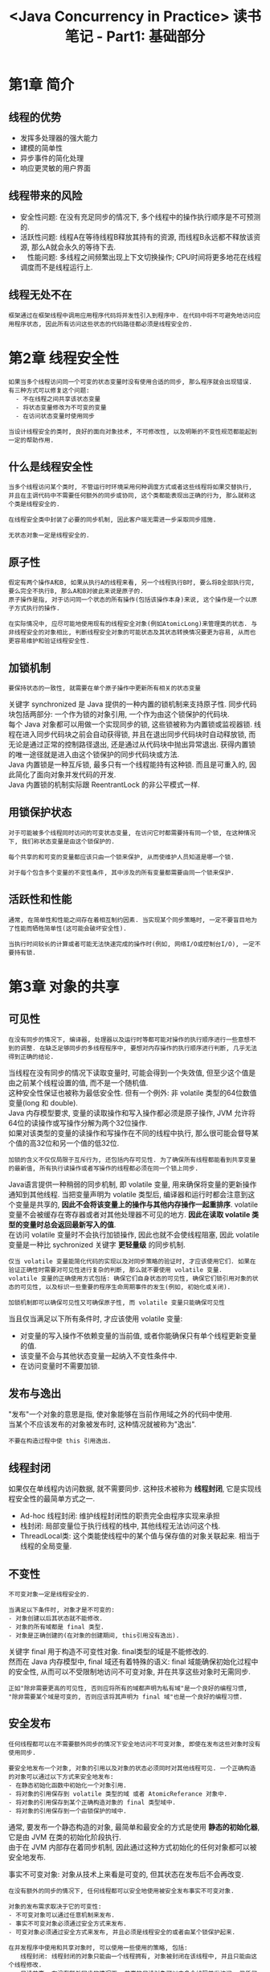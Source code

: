 #+TITLE: <Java Concurrency in Practice> 读书笔记 - Part1: 基础部分
#+LANGUAGE: en
#+OPTIONS: H:3 num:nil toc:t \n:t

* 第1章 简介

** 线程的优势
- 发挥多处理器的强大能力
- 建模的简单性
- 异步事件的简化处理
- 响应更灵敏的用户界面

** 线程带来的风险
- 安全性问题: 在没有充足同步的情况下, 多个线程中的操作执行顺序是不可预测的.
- 活跃性问题: 线程A在等待线程B释放其持有的资源, 而线程B永远都不释放该资源, 那么A就会永久的等待下去.
- 　性能问题: 多线程之间频繁出现上下文切换操作; CPU时间将更多地花在线程调度而不是线程运行上.

** 线程无处不在
#+BEGIN_EXAMPLE
框架通过在框架线程中调用应用程序代码将并发性引入到程序中. 在代码中将不可避免地访问应用程序状态, 因此所有访问这些状态的代码路径都必须是线程安全的.
#+END_EXAMPLE

* 第2章 线程安全性
#+BEGIN_EXAMPLE
如果当多个线程访问同一个可变的状态变量时没有使用合适的同步, 那么程序就会出现错误. 有三种方式可以修复这个问题:
  - 不在线程之间共享该状态变量
  - 将状态变量修改为不可变的变量
  - 在访问状态变量时使用同步
#+END_EXAMPLE

#+BEGIN_EXAMPLE
当设计线程安全的类时, 良好的面向对象技术, 不可修改性, 以及明晰的不变性规范都能起到一定的帮助作用.
#+END_EXAMPLE

** 什么是线程安全性
#+BEGIN_EXAMPLE
当多个线程访问某个类时, 不管运行时环境采用何种调度方式或者这些线程将如果交替执行, 并且在主调代码中不需要任何额外的同步或协同, 这个类都能表现出正确的行为, 那么就称这个类是线程安全的.
#+END_EXAMPLE

#+BEGIN_EXAMPLE
在线程安全类中封装了必要的同步机制, 因此客户端无需进一步采取同步措施.
#+END_EXAMPLE

#+BEGIN_EXAMPLE
无状态对象一定是线程安全的.
#+END_EXAMPLE

** 原子性
#+BEGIN_EXAMPLE
假定有两个操作A和B, 如果从执行A的线程来看, 另一个线程执行B时, 要么将B全部执行完, 要么完全不执行B, 那么A和B对彼此来说是原子的.
原子操作是指, 对于访问同一个状态的所有操作(包括该操作本身)来说, 这个操作是一个以原子方式执行的操作.
#+END_EXAMPLE
#+BEGIN_EXAMPLE
在实际情况中, 应尽可能地使用现有的线程安全对象(例如AtomicLong)来管理类的状态. 与非线程安全的对象相比, 判断线程安全对象的可能状态及其状态转换情况要更为容易, 从而也更容易维护和验证线程安全性.
#+END_EXAMPLE

** 加锁机制
#+BEGIN_EXAMPLE
要保持状态的一致性, 就需要在单个原子操作中更新所有相关的状态变量
#+END_EXAMPLE
关键字 synchronized 是 Java 提供的一种内置的锁机制来支持原子性. 同步代码块包括两部分: 一个作为锁的对象引用, 一个作为由这个锁保护的代码块.
每个 Java 对象都可以用做一个实现同步的锁, 这些锁被称为内置锁或监视器锁. 线程在进入同步代码块之前会自动获得锁, 并且在退出同步代码块时自动释放锁, 而无论是通过正常的控制路径退出, 还是通过从代码块中抛出异常退出. 获得内置锁的唯一途径就是进入由这个锁保护的同步代码块或方法.
Java 内置锁是一种互斥锁, 最多只有一个线程能持有这种锁. 而且是可重入的, 因此简化了面向对象并发代码的开发.
Java 内置锁的机制实际跟 ReentrantLock 的非公平模式一样.

** 用锁保护状态
#+BEGIN_EXAMPLE
对于可能被多个线程同时访问的可变状态变量, 在访问它时都需要持有同一个锁, 在这种情况下, 我们称状态变量是由这个锁保护的.
#+END_EXAMPLE

#+BEGIN_EXAMPLE
每个共享的和可变的变量都应该只由一个锁来保护, 从而使维护人员知道是哪一个锁.
#+END_EXAMPLE

#+BEGIN_EXAMPLE
对于每个包含多个变量的不变性条件, 其中涉及的所有变量都需要由同一个锁来保护.
#+END_EXAMPLE

** 活跃性和性能
#+BEGIN_EXAMPLE
通常, 在简单性和性能之间存在着相互制约因素. 当实现某个同步策略时, 一定不要盲目地为了性能而牺牲简单性(这可能会破坏安全性).
#+END_EXAMPLE

#+BEGIN_EXAMPLE
当执行时间较长的计算或者可能无法快速完成的操作时(例如, 网络I/O或控制台I/O), 一定不要持有锁.
#+END_EXAMPLE

* 第3章 对象的共享

** 可见性
#+BEGIN_EXAMPLE
在没有同步的情况下, 编译器, 处理器以及运行时等都可能对操作的执行顺序进行一些意想不到的调整. 在缺乏足够同步的多线程程序中, 要想对内存操作的执行顺序进行判断, 几乎无法得到正确的结论.
#+END_EXAMPLE

当线程在没有同步的情况下读取变量时, 可能会得到一个失效值, 但至少这个值是由之前某个线程设置的值, 而不是一个随机值.
这种安全性保证也被称为最低安全性. 但有一个例外: 非 volatile 类型的64位数值变量(long 和 double).
Java 内存模型要求, 变量的读取操作和写入操作都必须是原子操作, JVM 允许将64位的读操作或写操作分解为两个32位操作.
如果对该类型的变量的读操作和写操作在不同的线程中执行, 那么很可能会督导某个值的高32位和另一个值的低32位.

#+BEGIN_EXAMPLE
加锁的含义不仅仅局限于互斥行为, 还包括内存可见性. 为了确保所有线程都能看到共享变量的最新值, 所有执行读操作或者写操作的线程都必须在同一个锁上同步.
#+END_EXAMPLE

Java语言提供一种稍弱的同步机制, 即 volatile 变量, 用来确保将变量的更新操作通知到其他线程. 当把变量声明为 volatile 类型后, 编译器和运行时都会注意到这个变量是共享的, *因此不会将该变量上的操作与其他内存操作一起重排序*. volatile 变量不会被缓存在寄存器或者对其他处理器不可见的地方. *因此在读取 volatile 类型的变量时总会返回最新写入的值*.
在访问 volatile 变量时不会执行加锁操作, 因此也就不会使线程阻塞, 因此 volatile 变量是一种比 sychronized 关键字 *更轻量级* 的同步机制.

#+BEGIN_EXAMPLE
仅当 volatile 变量能简化代码的实现以及对同步策略的验证时, 才应该使用它们. 如果在验证正确性时需要对可见性进行复杂的判断, 那么就不要使用 volatile 变量.
volatile 变量的正确使用方式包括: 确保它们自身状态的可见性, 确保它们锁引用对象的状态的可见性, 以及标识一些重要的程序生命周期事件的发生(例如, 初始化或关闭).
#+END_EXAMPLE

#+BEGIN_EXAMPLE
加锁机制即可以确保可见性又可确保原子性, 而 volatile 变量只能确保可见性
#+END_EXAMPLE

当且仅当满足以下所有条件时, 才应该使用 volatile 变量:
- 对变量的写入操作不依赖变量的当前值, 或者你能确保只有单个线程更新变量的值.
- 该变量不会与其他状态变量一起纳入不变性条件中.
- 在访问变量时不需要加锁.

** 发布与逸出
"发布"一个对象的意思是指, 使对象能够在当前作用域之外的代码中使用.
当某个不应该发布的对象被发布时, 这种情况就被称为"逸出".

#+BEGIN_EXAMPLE
不要在构造过程中使 this 引用逸出.
#+END_EXAMPLE

** 线程封闭
如果仅在单线程内访问数据, 就不需要同步. 这种技术被称为 *线程封闭*, 它是实现线程安全性的最简单方式之一.
- Ad-hoc 线程封闭: 维护线程封闭性的职责完全由程序实现来承担
- 栈封闭: 局部变量位于执行线程的栈中, 其他线程无法访问这个栈.
- ThreadLocal类: 这个类能使线程中的某个值与保存值的对象关联起来. 相当于线程的全局变量.

** 不变性
#+BEGIN_EXAMPLE
不可变对象一定是线程安全的.
#+END_EXAMPLE

#+BEGIN_EXAMPLE
当满足以下条件时, 对象才是不可变的:
- 对象创建以后其状态就不能修改.
- 对象的所有域都是 final 类型.
- 对象是正确创建的(在对象的创建期间, this引用没有逸出).
#+END_EXAMPLE

关键字 final 用于构造不可变性对象. final类型的域是不能修改的.
然而在 Java 内存模型中, final 域还有着特殊的语义: final 域能确保初始化过程中的安全性, 从而可以不受限制地访问不可变对象, 并在共享这些对象时无需同步.

#+BEGIN_EXAMPLE
正如"除非需要更高的可见性, 否则应将所有的域都声明为私有域"是一个良好的编程习惯,
"除非需要某个域是可变的, 否则应该将其声明为 final 域"也是一个良好的编程习惯.
#+END_EXAMPLE

** 安全发布
#+BEGIN_EXAMPLE
任何线程都可以在不需要额外同步的情况下安全地访问不可变对象, 即使在发布这些对象时没有使用同步.
#+END_EXAMPLE

#+BEGIN_EXAMPLE
要安全地发布一个对象, 对象的引用以及对象的状态必须同时对其他线程可见. 一个正确构造的对象可以通过以下方式来安全地发布:
- 在静态初始化函数中初始化一个对象引用.
- 将对象的引用保存到 volatile 类型的域 或者 AtomicReferance 对象中.
- 将对象的引用保存到某个正确构造对象的 final 类型域中.
- 将对象的引用保存到一个由锁保护的域中.
#+END_EXAMPLE

通常, 要发布一个静态构造的对象, 最简单和最安全的方式是使用 *静态的初始化器*, 它是由 JVM 在类的初始化阶段执行.
由于在 JVM 内部存在着同步机制, 因此通过这种方式初始化的任何对象都可以被安全地发布.

事实不可变对象: 对象从技术上来看是可变的, 但其状态在发布后不会再改变.
#+BEGIN_EXAMPLE
在没有额外的同步的情况下, 任何线程都可以安全地使用被安全发布事实不可变对象.
#+END_EXAMPLE

#+BEGIN_EXAMPLE
对象的发布需求取决于它的可变性:
- 不可变对象可以通过任意机制来发布.
- 事实不可变对象必须通过安全方式来发布.
- 可变对象必须通过安全方式来发布, 并且必须是线程安全的或者由某个锁保护起来.
#+END_EXAMPLE

#+BEGIN_EXAMPLE
在并发程序中使用和共享对象时, 可以使用一些使用的策略, 包括:
　　线程封闭: 线程封闭的对象只能由一个线程拥有, 对象被封闭在该线程中, 并且只能由这个线程修改.
　　只读共享: 在没有额外同步的情况下, 共享的只读对象可以由多个线程并发访问, 但任何线程都不能修改它. 共享的只读对象包括不可变对象和事实不可变对象.
线程安全共享: 线程安全的对象在其内部实现同步, 因此多个线程可以通过对象的共有接口来进行访问而不需要进一步的同步.
　　保护对象: 被保护的对象只能通过持有特定的锁来访问. 保护对象包括封装在其他线程安全对象中的对象, 以及已发布的并且由某个特定锁保护的对象.
#+END_EXAMPLE

* 第4章 对象的组合

** 设计线程安全的类
#+BEGIN_EXAMPLE
在设计线程安全类的过程中, 需要包含以下三个基本要素:
- 找出构成对象状态的所有变量.
- 找出约束状态变量的不变性条件.
- 建立对象状态的并发访问管理策略
#+END_EXAMPLE

#+BEGIN_EXAMPLE
如果不了解对象的不变性条件与后验条件, 那么就不能保证线程安全性.
要满足在状态变量的有效值或状态切换上的各种约束条件, 就需要借助于原子性与封装性.
#+END_EXAMPLE

** 实例封闭
如果某对象不是线程安全的, 那么可以通过多种技术使其在多线程程序中安全地使用.
你可以确保该对象只能由单个线程访问(线程封闭), 或者通过一个锁来保护对该对象的所有访问.

#+BEGIN_EXAMPLE
将数据封装在对象内部, 可以将数据的访问限制在对象的方法上, 从而更容易确保线程在访问数据时总能持有正确的锁.
#+END_EXAMPLE

#+BEGIN_EXAMPLE
封闭机制更易于构造线程安全的类, 因为当封闭类的状态时(L: 这一小句没有看懂), 在分析类的线程安全性时, 就无需检查整个程序.
#+END_EXAMPLE

** 线程安全性的委托
#+BEGIN_EXAMPLE
如果一个类是由多个独立且线程安全的状态变量组成, 并且在所有的操作中都不包含无效状态转换, 那么可以将线程安全性委托给底层的状态变量.
#+END_EXAMPLE

#+BEGIN_EXAMPLE
如果一个状态变量是线程安全的, 并且没有任何不变性条件来约数它的值, 在变量的操作上也不存在任何不允许的状态转换, 那么就可以安全地发布这个变量.
#+END_EXAMPLE

** 在现有的线程安全类中添加功能
为现有的类添加一个原子操作, 更好的方法是 *组合*.
使用 Java 监视器模式来封装现有的类, 并且只要在类中拥有指向底层类的唯一外部引用, 就能确保线程安全性.

** 将同步策略文档化
#+BEGIN_EXAMPLE
在文档中说明客户端代码需要了解的线程安全性保证, 以及代码维护人员需要了解的同步策略
#+END_EXAMPLE

在设计同步策略时要考虑多个方面, 例如, 将哪些变量声明为 volatile 类型, 哪些变量用锁来保护, 哪些锁保护哪些变量, 哪些变量必须是不可变的或者被封闭在线程中的, 哪些操作必须原子操作等.

如果某个类没有明确地声明是线程安全的, 那么就不要假设它是线程安全的.

* 第5章 基础构建模块

** 同步容器类
在设计容器类的迭代器时并没有考虑到并发修改的问题, 并且它们表现出的行为是"及时失败"的.
这意味着, 当它们发现容器在迭代过程中被修改时, 就会抛出一个 ConcurrentModificationException 异常.

#+BEGIN_EXAMPLE
正如封装对象的状态有助于维持不变性条件一样, 封装对象的同步机制同样有助于确保实施同步策略.
#+END_EXAMPLE

** 并发容器
| 非线程安全 | 线程安全              |
|------------+-----------------------|
| ArrayList  | CopyOnWriteArrayList  |
| Queue      | ConcurrentLinkedQueue |
| Deque      | ConcurrentLinkedDeque |
| HashMap    | ConcurrentHashMap     |
| SortedMap  | ConcurrentSkipListMap |
| SortedSet  | ConcurrentSkipListSet |

#+BEGIN_EXAMPLE
通过并发容器来代替同步容器, 可以极大地提高伸缩性并降低风险.
#+END_EXAMPLE

ConcurrentHashMap 使用了一种完全不同的加锁策略来提供更高的并发性和伸缩性.
ConcurrentHashMap 并不是将每个方法都在同一个锁上同步并使得每次只能有一个线程访问容器, 而是使用一种粒度更细的加锁机制来实现更大程度的共享, 这种机制称为 *分段锁*.
在这种机制下, 任意数量的读取线程可以并发地访问 Map, 执行读取操作的线程和执行写入操作的线程可以并发地访问Map, 并且一定数量的写入线程可以并发地修改 Map.
ConcurrentHashMap 带来的结果是, 在并发访问环境下将实现更高的吞吐量, 而在单线程环境中只损失非常小的性能.
ConcurrentHashMap 返回的迭代器具有 *弱一致性*, 而并非"及时失败". 弱一致性的迭代器可以容忍并发的修改, 当创建迭代器时会遍历已有的元素, 并可以(但是不保证)在迭代器被构造后将操作修改操作反映给容器.

** 阻塞队列和生产者 - 消费者模式
阻塞队列提供了可阻塞的 put 和 take 方法, 以及支持定时的 offer 和 poll 方法.
如果队列已经满了, 那么 put 方法将阻塞直到有空间可用; 如果队列为空, 那么 take 方法将会阻塞直到有元素可用.
队列可以是有界的也可以是无界的, 无界队列永远都不会充满, 因此无界队列上的 put 方法也永远不会阻塞.

BlockingQueue 简化了生产者 - 消费者设计的实现过程, 它支持任意数量的生产者和消费者.
一种最常见的生产者 - 消费者设计模式就是线程池与工作队列的组合, 在 Executor 任务执行框架中就体现了这种模式.

#+BEGIN_EXAMPLE
在构建高可靠的应用程序时, 有界队列是一种强大的资源管理工具: 它们能抑制并防止产生过多的工作项, 使应用程序在负荷过载的情况下变得更加健壮.
#+END_EXAMPLE

类库中 BlockingQueue 的实现:
- ArrayBlockingQueue,FIFO, 内部数组存储, 必须有界, 加入和移除用的是同一个锁.
- LinkedBlockingQueue, FIFO, 内部链表存储, 可以有界或无界, 加入和移除用的是不同的锁.
- PriorityBlockingQueue, 优先级排序的队列.
- SynchronousQueue, 没有存储空间, 内部维护一组线程, 这些线程在等待着把元素加入或移除队列.

** 阻塞方法与中断方法
线程可能会阻塞或暂停执行, 当线程阻塞时, 它通常被挂起, 并处于某种阻塞状态(BLOCKED, WAITING 或 TIMED_WAITING).
阻塞操作与执行时间长的普通操作的差别在于, 被阻塞的线程必须等待某个不受它控制的事件发生后才能继续执行.

当某方法抛出 InterruptedException 时, 表示该方法是一个阻塞方法, 如果这个方法被中断, 那么它将努力提前结束阻塞状态.

** 同步工具类
- 闭锁: 可以延时线程的进度直到其到达终止状态
  - CountDownLatch 是一种灵活的闭锁实现. 它包含一个计数器, 该计数器被初始化一个正数, 表示需要等待的事件数量.
    countDown() 递减计数器, 表示有一个事件已经发生了, await() 等待计数器达到零, 这表示所有需要等待的事件都已经发生.
  - FutureTask 也可以用作做锁. (FutureTask 实现了 Future 语义, 表示一种抽象的可生成结果的计算).
    get 的行为取决于任务的状态. 如果任务已经完成, 那么 get 会立即返回结果, 否则 get 将阻塞直到任务进入完成状态, 然后返回结果或者抛出异常.
- 信号量: 用来控制同时访问某个特定资源的操作数量, 或者同时执行某个指定操作的数量.
  Semaphore 中管理着一组虚拟的许可, 许可的初始数量可通过构造函数来指定. 在执行操作时可以受限获得许可(只要还有剩余的许可), 并在使用以后释放许可.
  如果没有许可, 那么 acquire 将阻塞直到有许可(或者直到被中断或者操作超时). release 方法将返回一个许可给信号量.
  初始值为1的 Semaphore 是二值信号量, 可以用做 *互斥体(mutex)*, 并具备不可重入的加锁语义.
- 栅栏: 类似于闭锁, 它能一阻塞一组线程直到某个事件发生. 闭锁用来等待事件, 栅栏用于等待其他线程.
  - CyclicBarrier 可以使一定数量的参与方反复地在栅栏位置汇集, 它在运行迭代算法中非常有用: 这种算法通常将一个问题拆分成一系列相互独立的子问题.
    当线程到达栅栏位置时将调用 await 方法, 这个方法将阻塞直到所有线程都到达栅栏位置. 如果所有线程都到达了栅栏位置, 那么栅栏将打开, 此时所有线程都被释放, 而栅栏将被重置以便下次使用.
    如果对 await 的调用超时, 或者 await 阻塞的线程被中断, 那么栅栏就被认为是打破了, 所有阻塞的 await 调用都将终止并抛出 BrokenBarrierException.
  - Exchanger 是一种两方栅栏, 各方在栅栏位置上交换数据.
    当一个线程向缓冲区写入数据, 而另一个线程从缓冲区读取数据时, 可以用 Exchanger 来汇合, 并将满的缓冲区与空的缓冲区交换.

* 本部分小结
- 可变状态是至关重要的
  所有的并发问题都可以归结为如何协调对并发状态的访问. 可变状态越少, 就越容易确保线程安全性.
- 尽量将域声明为 final 类型, 除非需要它们是可变的.
- 不可变对象一定是线程安全的.
  不可变对象能极大地降低并发编程的复杂性. 它们更为简单而且安全, 可以任意共享而无须使用加锁或保护性复制等机制.
- 封装有助于管理复杂性.
  在编写线程安全的程序时, 虽然可以将所有数据都保存在全局变量中, 但为什么要这样做?
  将数据封装在对象中, 更易于维持不变性条件: 将同步机制封装在对象中, 更易于遵循同步策略.
- 用锁来保护每个可变变量
- 当保护同一个不变性条件中的所有变量时, 要使用同一个锁.
- 在执行复合操作期间, 要持有锁.
- 如果从多个线程中访问同一个可变变量时没有同步机制, 那么程序会出现问题.
- 不要故作聪明地推断出不需要使用同步.
- 在设计过程中考虑线程安全, 或者在文档中明确地指出它不是线程安全的.
- 将同步策略文档化.
